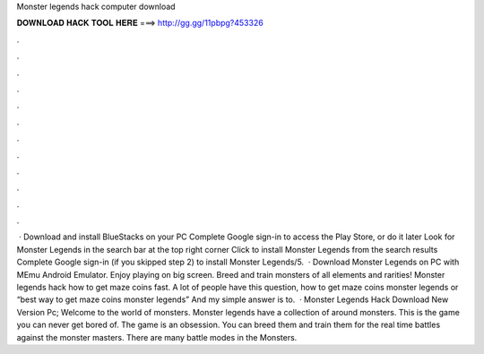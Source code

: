 Monster legends hack computer download

𝐃𝐎𝐖𝐍𝐋𝐎𝐀𝐃 𝐇𝐀𝐂𝐊 𝐓𝐎𝐎𝐋 𝐇𝐄𝐑𝐄 ===> http://gg.gg/11pbpg?453326

.

.

.

.

.

.

.

.

.

.

.

.

 · Download and install BlueStacks on your PC Complete Google sign-in to access the Play Store, or do it later Look for Monster Legends in the search bar at the top right corner Click to install Monster Legends from the search results Complete Google sign-in (if you skipped step 2) to install Monster Legends/5.  · Download Monster Legends on PC with MEmu Android Emulator. Enjoy playing on big screen. Breed and train monsters of all elements and rarities! Monster legends hack how to get maze coins fast. A lot of people have this question, how to get maze coins monster legends or “best way to get maze coins monster legends” And my simple answer is to.  · Monster Legends Hack Download New Version Pc; Welcome to the world of monsters. Monster legends have a collection of around monsters. This is the game you can never get bored of. The game is an obsession. You can breed them and train them for the real time battles against the monster masters. There are many battle modes in the Monsters.